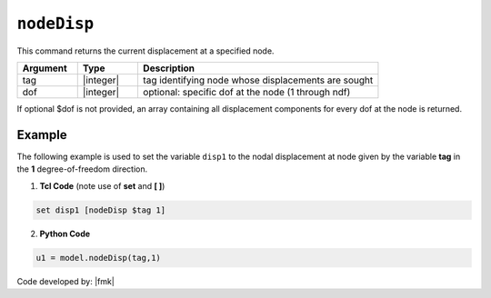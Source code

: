 .. _nodeDisp:

``nodeDisp``
************

This command returns the current displacement at a specified node.

.. tabs::

   .. tab:: Python 

      .. py:method:: Model.nodeDisp(tag, dof=None)

   .. tab:: Tcl

      .. function:: nodeDisp $tag <$dof>


.. csv-table:: 
   :header: "Argument", "Type", "Description"
   :widths: 10, 10, 40

   tag, |integer|, tag identifying node whose displacements are sought
   dof, |integer|, optional: specific dof at the node (1 through ndf)



If optional $dof is not provided, an array containing all displacement components for every dof at the node is returned.


Example
-------

The following example is used to set the variable ``disp1`` to the nodal displacement at node given by the variable **tag** in the **1** degree-of-freedom direction.

1. **Tcl Code** (note use of **set** and **[ ]**)

.. code-block:: tcl

   set disp1 [nodeDisp $tag 1]

2. **Python Code**

.. code-block:: python

   u1 = model.nodeDisp(tag,1)


Code developed by: |fmk|
